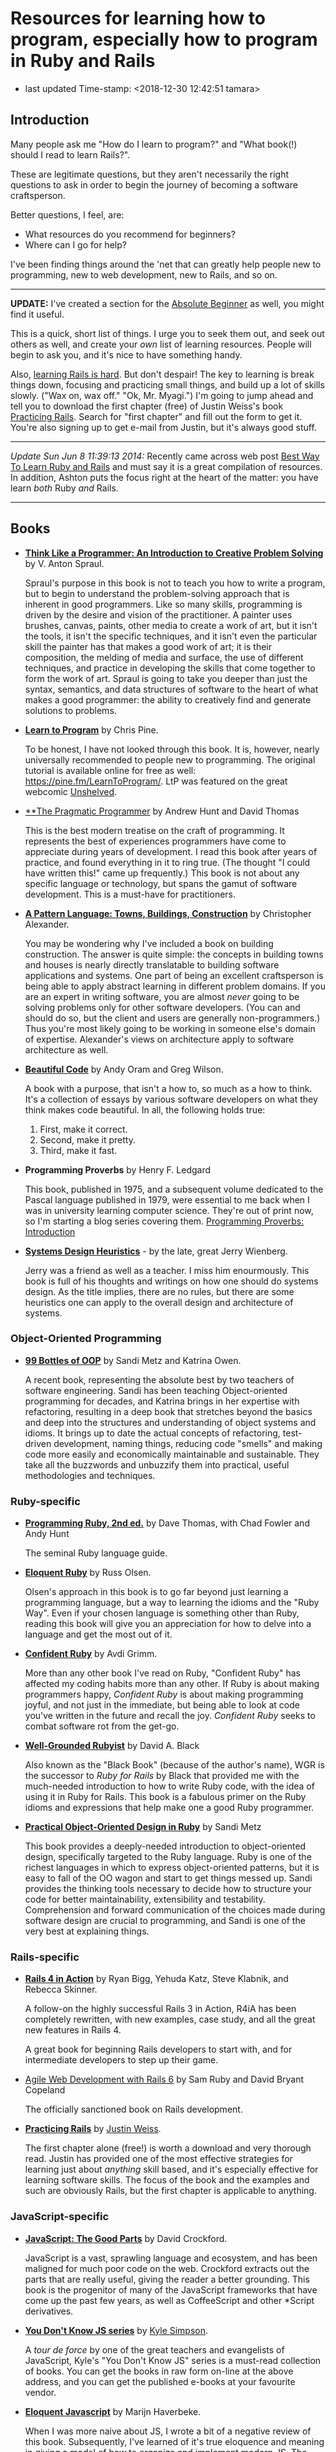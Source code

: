 * Resources for learning how to program, especially how to program in Ruby and Rails

- last updated Time-stamp: <2018-12-30 12:42:51 tamara>

** Introduction

Many people ask me "How do I learn to program?" and "What book(!) should I read to learn Rails?".

These are legitimate questions, but they aren't necessarily the right questions to ask in order to begin the journey of becoming a software craftsperson.

Better questions, I feel, are:

- What resources do you recommend for beginners?
- Where can I go for help?

I've been finding things around the 'net that can greatly help people new to programming, new to web development, new to Rails, and so on.

--------------

*UPDATE:* I've created a section for the [[./beginners-section.org][Absolute Beginner]] as well, you might find it useful.

This is a quick, short list of things. I urge you to seek them out, and seek out others as well, and create your /own/ list of learning resources. People will begin to ask you, and it's nice to have something handy.

Also, [[https://www.codefellows.org/blog/this-is-why-learning-rails-is-hard][learning Rails is hard]]. But don't despair! The key to learning is break things down, focusing and practicing small things, and build up a lot of skills slowly. ("Wax on, wax off." "Ok, Mr. Myagi.") I'm going to jump ahead and tell you to download the first chapter (free) of Justin Weiss's book [[https://www.justinweiss.com/practicing-rails/][Practicing Rails]]. Search for "first chapter" and fill out the form to get it. You're also signing up to get e-mail from Justin, but it's always good stuff.

--------------

/Update Sun Jun 8 11:39:13 2014:/ Recently came across web post [[http://astonj.com/tech/best-way-to-learn-ruby-rails/][Best Way To Learn Ruby and Rails]] and must say it is a great compilation of resources. In addition, Ashton puts the focus right at the heart of the matter: you have learn /both/ Ruby /and/ Rails.

--------------

** Books

 - [[https://www.goodreads.com/book/show/13590009-think-like-a-programmer][*Think Like a Programmer: An Introduction to Creative Problem Solving*]] by V. Anton Spraul.

   Spraul's purpose in this book is not to teach you how to write a program, but to begin to understand the problem-solving approach that is inherent in good programmers. Like so many skills, programming is driven by the desire and vision of the practitioner. A painter uses brushes, canvas, paints, other media to create a work of art, but it isn't the tools, it isn't the specific techniques, and it isn't even the particular skill the painter has that makes a good work of art; it is their composition, the melding of media and surface, the use of different techniques, and practice in developing the skills that come together to form the work of art. Spraul is going to take you deeper than just the syntax, semantics, and data structures of software to the heart of what makes a good programmer: the ability to creatively find and generate solutions to problems.

 - [[https://www.goodreads.com/book/show/520.Learn_to_Program][*Learn to Program*]] by Chris Pine.

   To be honest, I have not looked through this book. It is, however, nearly universally recommended to people new to programming. The original tutorial is available online for free as well: [[https://pine.fm/LearnToProgram/]]. LtP was featured on the great webcomic [[http://www.unshelved.com/2014-7-25][Unshelved]].

 - [[https://pragprog.com/book/tpp/the-pragmatic-programmer][**The Pragmatic Programmer]] by Andrew Hunt and David Thomas

   This is the best modern treatise on the craft of programming. It represents the best of experiences programmers have come to appreciate during years of development. I read this book after years of practice, and found everything in it to ring true. (The thought "I could have written this!" came up frequently.) This book is not about any specific language or technology, but spans the gamut of software development. This is a must-have for practitioners.

 - [[https://www.goodreads.com/book/show/79766.A_Pattern_Language][*A Pattern Language: Towns, Buildings, Construction*]] by Christopher Alexander.

   You may be wondering why I've included a book on building construction. The answer is quite simple: the concepts in building towns and houses is nearly directly translatable to building software applications and systems. One part of being an excellent craftsperson is being able to apply abstract learning in different problem domains. If you are an expert in writing software, you are almost /never/ going to be solving problems only for other software developers. (You can and should do so, but the client and users are generally non-programmers.) Thus you're most likely going to be working in someone else's domain of expertise. Alexander's views on architecture apply to software architecture as well.

 - [[http://shop.oreilly.com/product/9780596510046.do][*Beautiful Code*]] by Andy Oram and Greg Wilson.

   A book with a purpose, that isn't a how to, so much as a how to think. It's a collection of essays by various software developers on what they think makes code beautiful. In all, the following holds true:

   1. First, make it correct.
   2. Second, make it pretty.
   3. Third, make it fast.

 - *Programming Proverbs* by Henry F. Ledgard

   This book, published in 1975, and a subsequent volume dedicated to the Pascal language published in 1979, were essential to me back when I was in university learning computer science. They're out of print now, so I'm starting a blog series covering them. [[file:%7B%7Bsite.baseurl%7D%7D%7B%%20link%20_posts/2017-07-23-pp-introduction.markdown%20%%7D][Programming Proverbs: Introduction]]

 - [[https://leanpub.com/systemdesignheuristics][*Systems Design Heuristics*]] - by the late, great Jerry Wienberg.

   Jerry was a friend as well as a teacher. I miss him enourmously. This book is full of his thoughts and writings on how one should do systems design. As the title implies, there are no rules, but there are some heuristics one can apply to the overall design and architecture of systems.


*** Object-Oriented Programming

 - [[https://www.sandimetz.com/99bottles][*99 Bottles of OOP*]] by Sandi Metz and Katrina Owen.

   A recent book, representing the absolute best by two teachers of software engineering. Sandi has been teaching Object-oriented programming for decades, and Katrina brings in her expertise with refactoring, resulting in a deep book that stretches beyond the basics and deep into the structures and understanding of object systems and idioms. It brings up to date the actual concepts of refactoring, test-driven development, naming things, reducing code "smells" and making code more easily and economically maintainable and sustainable. They take all the buzzwords and unbuzzify them into practical, useful methodologies and techniques.

*** Ruby-specific

 - [[https://pragprog.com/titles/ruby/programming-ruby-2nd-edition/][*Programming Ruby, 2nd ed.*]] by Dave Thomas, with Chad Fowler and Andy Hunt
 
   The seminal Ruby language guide.

 - [[https://www.goodreads.com/book/show/9364729-eloquent-ruby][*Eloquent Ruby*]] by Russ Olsen.

   Olsen's approach in this book is to go far beyond just learning a programming language, but a way to learning the idioms and the "Ruby Way". Even if your chosen language is something other than Ruby, reading this book will give you an appreciation for how to delve into a language and get the most out of it.

 - [[http://www.confidentruby.com/][*Confident Ruby*]] by Avdi Grimm.

   More than any other book I've read on Ruby, "Confident Ruby" has affected my coding habits more than any other. If Ruby is about making programmers happy, /Confident Ruby/ is about making programming joyful, and not just in the immediate, but being able to look at code you've written in the future and recall the joy. /Confident Ruby/ seeks to combat software rot from the get-go.

 - [[http://www.amazon.com/The-Well-Grounded-Rubyist-David-Black/dp/1617291692][*Well-Grounded Rubyist*]] by David A. Black

   Also known as the "Black Book" (because of the author's name), WGR is the successor to /Ruby for Rails/ by Black that provided me with the much-needed introduction to how to write Ruby code, with the idea of using it in Ruby for Rails. This book is a fabulous primer on the Ruby idioms and expressions that help make one a good Ruby programmer.

 - [[http://www.poodr.com/][*Practical Object-Oriented Design in Ruby*]] by Sandi Metz

   This book provides a deeply-needed introduction to object-oriented design, specifically targeted to the Ruby language. Ruby is one of the richest languages in which to express object-oriented patterns, but it is easy to fall of the OO wagon and start to get things messed up. Sandi provides the thinking tools necessary to decide how to structure your code for better maintainability, extensibility and testability. Comprehension and forward communication of the choices made during software design are crucial to programming, and Sandi is one of the very best at explaining things.

*** Rails-specific

 - [[http://www.manning.com/bigg2/][*Rails 4 in Action*]] by Ryan Bigg, Yehuda Katz, Steve Klabnik, and Rebecca Skinner.

   A follow-on the highly successful Rails 3 in Action, R4iA has been completely rewritten, with new examples, case study, and all the great new features in Rails 4.

   A great book for beginning Rails developers to start with, and for intermediate developers to step up their game.
   
 - [[https://pragprog.com/titles/rails6/agile-web-development-with-rails-6/][Agile Web Development with Rails 6]] by Sam Ruby and David Bryant Copeland
 
   The officially sanctioned book on Rails development.

 - [[https://www.justinweiss.com/practicing-rails/][*Practicing Rails*]] by [[http://www.justinweiss.com][Justin Weiss]].

   The first chapter alone (free!) is worth a download and very thorough read. Justin has provided one of the most effective strategies for learning just about /anything/ skill based, and it's especially effective for learning software skills. The focus of the book and the examples and such are obviously Rails, but the first chapter is applicable to anything.

*** JavaScript-specific

 - [[https://www.goodreads.com/book/show/2998152-javascript][*JavaScript: The Good Parts*]] by David Crockford.

   JavaScript is a vast, sprawling language and ecosystem, and has been maligned for much poor code on the web. Crockford extracts out the parts that are really useful, giving the reader a better grounding. This book is the progenitor of many of the JavaScript frameworks that have come up the past few years, as well as CoffeeScript and other *Script derivatives.

 - [[https://github.com/getify/You-Dont-Know-JS][*You Don't Know JS series*]] by [[https://github.com/getify][Kyle Simpson]].

   A /tour de force/ by one of the great teachers and evangelists of JavaScript, Kyle's "You Don't Know JS" series is a must-read collection of books. You can get the books in raw form on-line at the above address, and you can get the published e-books at your favourite vendor.

 - [[http://eloquentjavascript.net/][*Eloquent Javascript*]] by Marijn Haverbeke.

   When I was more naive about JS, I wrote a bit of a negative review of this book. Subsequently, I've learned of it's true eloquence and meaning in giving a model of how to organize and implement modern JS. The subtitle "A modern introduction to programming" is still a bit misleading, perhaps, because you have to understand a fair bit of JavaScript /and/ programming to get the message, I feel. But that's just a quibble at this point. Read this before you strike out on creating a client-based JS application; you won't regret it.

 - *Test-Driven JavaScript Development* by Christian Johansen (Addison-Wesley Professional, September 2010, ISBN 9780321683915)

   (The [[http://www.informit.com/store/test-driven-javascript-development-9780321684042][ebook]] for this title is ridiculously expensive. I read it via [[https://learning.oreilly.com/library/view/test-driven-javascript-development/9780321684097/][safarionline]].)

   This book provides some great insights into testing JavaScript applications. Released in 2010, the things that are out of date are the specific tools used for testing, /however/, the concepts for writing tests and performing test-driven Javascript development are still very appropriate.

 - [[https://leanpub.com/javascriptallongesix][*JavaScript Allongé*]] by Reginald "raganwald" Braithwait

   Using the metaphor of a coffee barista, Reg goes in depth on thinking about how JavaScript works; this is not a practical book from the standpoint of "tell me what code to write", but rather from the standpoint of knowing how JavaScript works inside so you can write better code yourself.


*** HTML and CSS Specific

 - [[https://www.amazon.com/HTML-CSS-Design-Build-Websites/dp/1118008189?ie=UTF8&*Version*=1&*entries*=0][*HTML and CSS Design and Build Websites*]] by Jon Duckett.

   This book has been recommended by several people in the [GDI] courses I've been helping in. A very visual approach, using full-colour photographs to explain the two declarative languages.

** Web sites

 This is just going to be a list of sites I've found or been pointed at for helping people learn to program. These are most definitely biased towards Ruby and Rails, as that is my current area of concentration, and generate the most requests that come to me.

 - [[http://www.theodinproject.com/home][*The Odin Project*]] -- pulling together a curriculum from around the web, this is a curation site that gives order and structure to learning how to develop web applications.

 - [[http://codekata.com/][*Code Kata*]] -- Dave Thomas's site that lists a great set of coding exercises. You can work these more than once, in fact that is what you do with kata.

 - [[http://exercism.io/][*Exercism.IO*]] -- a site devoted to helping people learn and think deeply about writing excellent code. It has projects you implement and then get feedback on from others, and allows you to give feedback as well.

 - [[http://docs.railsbridge.org/docs/][*RailsBridge*]] -- a site devoted to helping people get up and running on learning Ruby on Rails, with emphasis on reaching out to women and LGBTQ folks. RailsBridge workshops are run around the world and the documents here can be used individually to help turn your computer into a development machine. What so often isn't addressed directly by very many of these sites and books is the ecosystem that one has to learn as well: a coding editor, the command line, rake, irb/pry, git, heroku if that is your choice for deployment (which I do recommend for small beginner projects so you can show it off to your friends); RailsBridge tutorials include these very important tools.

 - [[http://guides.railsgirls.com/][*RailsGirls Guides*]] -- I haven't explored these in depth yet, I just got the site yesterday. However, I can see just from the list of guides these would be pretty great, just like the RailsBridge site above.

 - [[http://www.railstutorial.org/][*Hartl's Rails Tutorial*]] -- the most often recommended site to learn how to create web applications in Rails, it goes beyond the Rails stack itself, teaching Ruby, HTML5, CSS3, JavaScript, user authentication and authorization, data modeling, and so on. While Michael sells the book, tutorials, and screen casts, the text of the tutorial online is free at http://www.railstutorial.org/book. Considerable work has gone into this effort, however, so if you can afford to, please purchase at least the book.

 - [[https://www.codeschool.com/][*CodeSchool*]] -- learn from the "Comfort of your own browser". Codeschool has web casts, coding practices, challenges, and so on.

 - [[http://codeacademy.com][*CodeAcademy*]] -- although I do not personally like the way one interacts with the web site, it does offer an gentle introduction to ruby, javascript, python and other subjects in an immediate feedback environment.

 - [[https://www.khanacademy.org/computing/cs][*Kahn Academy*]] -- learning to program with JavaScript (if you are just starting out, JS is a fine language to learn. It's fairly ubiquitous in the online world.). Their approach is teaching young folks, which might or might not appeal.

 - [[http://railscasts.com/][*RailsCasts*]] -- another super awesome effort has been put together by Ryan Bates. Current production is on hiatus, so the $9/month fee for the full screen casts is being pro-rated, so you can buy in for $9 and there won't be further monthly charges until production starts up again.

 - [[https://www.rubytapas.com/frequently-asked-questions/][*RubyTapas*]] -- Avdi Grimm is a fabulous Ruby and Rails mentor and guide, who puts out two very short screen casts a week (tapas -- small plates). These are really impeccably done, and I personally love listening to Avdi talk.

 - [[http://learncodethehardway.org/][*LearnCodeTheHardWay*]] -- provides online versions of books and tutorials for [[http://learnpythonthehardway.org/book/][*Python*]], [[http://ruby.learncodethehardway.org/book/][*Ruby*]], [[http://c.learncodethehardway.org/book/][*C*]], [[http://sql.learncodethehardway.org/book/][*SQL*]], [[http://regex.learncodethehardway.org/book/][*Regular Expressions*]] and more.

 - [[http://www.rubykoans.com/][*Ruby Koans*]] -- "koans" are an Eastern discipline tradition: small, repeated exercises to learn skills and build them into your muscles and memory, so you can use them without thinking consciously about them. In this sense, the ruby koans are small exercises intended to lead you on the way to learning ruby. I can't say if they're that successful, but some people definitely enjoy this progressive way of learning. The ruby koans definitely guide you in the way of test-first development, which is a beneficial practice for all to know.

 - [[https://thoughtbot.com/upcase][*Upcase, by Thoughtbot*]] -- not a bootcamp, a finishing school. Where to go to level-up.

** Podcasts

 I am not such a big fan of podcasts, but that has more to do with my personal learning style. Nevertheless, there are some great pocasts out there.

 - [[http://www.greaterthancode.com/][*Greater Than Code*]] Also known as =>Code=, this is a podcast that's more about people that practice software development and allied things, about management of such people, and making all our lives better.

 - [[http://frontendhappyhour.com/][**Frontend Happy Hour]] A handful of front end developers, including Brian Holt, Jem Young, Ryan Burgess, Augustus Yuan, and Stacy London, joined by various guests. It's a fun podcast, each week with a special word or phrase that when uttered, everyone takes a drink.

 - [[http://www.codenewbie.org/][*CodeNewbies*]] -- started off as a twitter chat, and grew into a thing, CodeNewbies offers podcasts on topics that range far and wide. Recent topics have included Scrum/Agile methods, maintaining your mental health while programming, interviews with folks who have created significant web sites (Gina Trapani of LifeHacker!!), mobile, databases, single-page apps, you name it. One of the best aspects I can see directly is that this is a /very/ open, diverse collaboration.

** Teaching Organizations

 These are the ones I'm familiar with at this point in time (late 2015) in the Twin Cities area:

 - [[https://frontendmasters.com/][*Frontend Masters*]] -- Based out of Savage, MN, they offer both live in-person and online courses, and they have recorded all the training sessions for on-demand viewing if you're a member. The quality of these sessions and the videos are extremely good (these are not your twitch.tv live sessions of someone rambling about their code as they hack away) All the courses I've taken and viewed are fantastic.

   FrontendMasters tackles intermediate and advanced topics in developing on the front end of web applications. Heavy into JavaScript, libraries, frameworks, techniques, and so on.

** Bootcamps

 These are becoming quite popular, if expensive, but they seem to provide what's being offered: intensive training in the skills necessary to become a web application developer, with experience and skills in the entire lifecycle of modern software development. I can't really provide much information on them, as I've never experienced them. [[http://www.bootcamps.in/][Bootcamps.in]] provides at least a first-glance at several bootcamps.

** Conferences and Meetups

 Going to conferences, hanging out, meeting like-minded people, and generally instilling one's self into the millieau of the Ruby and Rails communities can be extremely rewarding. Even if you're not the conference type, make an effort to find people in your area to talk to.

 There's lots of other meetups in the Twin Cities I'm regularly trying to attend:

 - [[https://www.meetup.com/Women-Who-Code-Twin-Cities/][Women Who Code Twin Cities]]
 - [[https://www.meetup.com/ruby-mn/][Ruby.MN]]
 - [[https://www.meetup.com/JavaScriptMN/][JavaScript.MN]]
 - [[https://www.meetup.com/React-Minneapolis-Meetup/][React Minneapolis Meeetup]]
 - [[https://www.meetup.com/Elixir-MN/][Elixir MN]]
 - [[https://www.meetup.com/Minneapolis-St-Paul-WordPress-User-Group/][MSP WP]]

** More Advanced

If you want to go deep and learn more about computer science, the book [[https://mitpress.mit.edu/sicp/][/Structure and Interpretation of Computer Programs/]] is probably your best bet in terms of a real CS text book that's available online for free. It's not a tutorial, but there are exercises in the text. The book uses Scheme, a lisp-like programming language. Everyone should learn a little lisp at some point. :) However it's not mandatory one use Scheme (or Clojure as the local Clojure user group has been doing). The analytical concepts apply across all languages. If you're focused on JavaScript or Ruby, you can work the examples in those languages, too.

The afore-mentioned Frontend Masters has been producing some much more advanced courses lately:

- [[https://frontendmasters.com/courses/computer-science/][Four Semesters of Computer Science in 5 Hours]] with [[https://frontendmasters.com/teachers/brian-holt/][Brian Holt]]

- [[https://frontendmasters.com/courses/computer-science-2/][Four Semesters of Computer Science in 5 Hours, Part 2]] with Brian Holt

- [[https://frontendmasters.com/courses/practical-algorithms/][A Practical Guide to Algorithms with JavaScript]] with [[https://frontendmasters.com/teachers/bianca-gandolfo/][Bianca Gandolfo]]

- [[https://frontendmasters.com/courses/data-structures-interviews/][Introduction to Data Structures for Interviews]] with Bianca Gandolfo

- With Will Sentance:

  - [[https://frontendmasters.com/courses/javascript-hard-parts/][JavaScript: The Hard Parts]]

  - [[https://frontendmasters.com/courses/javascript-new-hard-parts/][JavaScript: The New Hard Parts]]

  - [[https://frontendmasters.com/courses/object-oriented-js/][JavaScript: The Hard Parts of Object Oriented JavaScript]]

I'm just going to list [[https://frontendmasters.com/teachers/kyle-simpson/][Kyle Simpson's entire collection]] because they are *all* great

Other fav instructors:

- [[https://frontendmasters.com/teachers/scott-moss/][Scott Moss]]
- [[https://frontendmasters.com/teachers/shirley-wu/][Shirley Wu]]
- [[https://frontendmasters.com/teachers/kentcdodds/][Kent C. Dodds]]
- [[https://frontendmasters.com/teachers/jem-young/][Jem Young]]
- [[https://frontendmasters.com/teachers/lukas-ruebbelke/][Lukas Reubbelke]]
- [[https://frontendmasters.com/teachers/sarah-drasner/][Sarah Drasner]]
